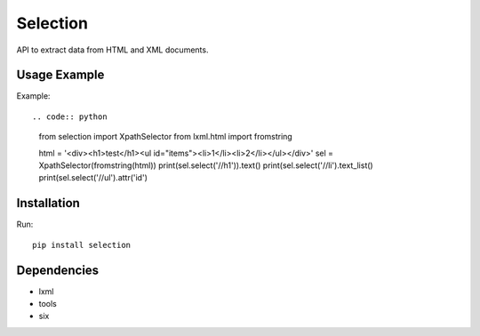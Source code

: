 =========
Selection
=========

.. image:: https://travis-ci.org/lorien/selection.png?branch=master
    :target: https://travis-ci.org/lorien/selection

.. image:: https://coveralls.io/repos/lorien/selection/badge.svg?branch=master
    :target: https://coveralls.io/r/lorien/selection?branch=master

.. image:: https://pypip.in/download/selection/badge.svg?period=month
    :target: https://pypi.python.org/pypi/selection

.. image:: https://pypip.in/version/selection/badge.svg
    :target: https://pypi.python.org/pypi/selection

.. image:: https://landscape.io/github/lorien/selection/master/landscape.png
   :target: https://landscape.io/github/lorien/selection/master

API to extract data from HTML and XML documents.


Usage Example
=============

Example::

.. code:: python

    from selection import XpathSelector
    from lxml.html import fromstring

    html = '<div><h1>test</h1><ul id="items"><li>1</li><li>2</li></ul></div>'
    sel = XpathSelector(fromstring(html))
    print(sel.select('//h1')).text()
    print(sel.select('//li').text_list()
    print(sel.select('//ul').attr('id')


Installation
============

Run::

    pip install selection


Dependencies
============

* lxml
* tools
* six
